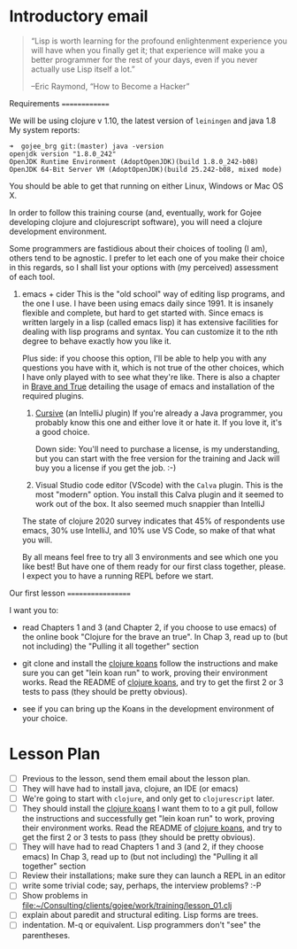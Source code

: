 * Introductory email

     #+begin_quote

“Lisp is worth learning for the profound enlightenment experience you
will have when you finally get it; that experience will make you a
better programmer for the rest of your days, even if you never
actually use Lisp itself a lot.”

      –Eric Raymond, “How to Become a Hacker”
     #+end_quote


 Requirements
 ==============

 We will be using clojure v 1.10, the latest version of =leiningen= and java 1.8
 My system reports:
: ➜  gojee_brg git:(master) java -version
: openjdk version "1.8.0_242"
: OpenJDK Runtime Environment (AdoptOpenJDK)(build 1.8.0_242-b08)
: OpenJDK 64-Bit Server VM (AdoptOpenJDK)(build 25.242-b08, mixed mode)

 You should be able to get that running on either Linux, Windows or Mac OS X.

 In order to follow this training course (and, eventually, work for Gojee
 developing clojure and clojurescript software), you will need a clojure development
 environment.

 Some programmers are fastidious about their choices of tooling (I am), others
 tend to be agnostic.  I prefer to let each one of you make their choice in this
 regards, so I shall list your options with (my perceived) assessment of each tool.

 1. emacs + cider
    This is the "old school" way of editing lisp programs, and the one I use.
    I have been using emacs daily since 1991.  It is insanely flexible and complete,
    but hard to get started with.  Since emacs is written largely in a lisp (called
    emacs lisp) it has extensive facilities for dealing with lisp programs and syntax.
    You can customize it to the nth degree to behave exactly how you like it.

    Plus side: if you choose this option, I'll be able to help you with any questions
    you have with it, which is not true of the other choices, which I have only played
    with to see what they're like.
    There is also a chapter in [[https://www.braveclojure.com/clojure-for-the-brave-and-true/][Brave and True]] detailing the usage of emacs and installation
    of the required plugins.

  2. [[https://cursive-ide.com/][Cursive]] (an IntelliJ plugin)
     If you're already a Java programmer, you probably know this one and either love
     it or hate it.  If you love it, it's a good choice.

     Down side: You'll need to purchase a license, is my
     understanding, but you can start with the free version for the
     training and Jack will buy you a license if you get the job.  :-)

  3. Visual Studio code editor (VScode) with the =Calva= plugin.
     This is the most "modern" option.  You install this Calva plugin and it seemed
     to work out of the box.  It also seemed much snappier than IntelliJ

  The state of clojure 2020 survey indicates that 45% of respondents use emacs,
  30% use IntelliJ, and 10% use VS Code, so make of that what you will.

  By all means feel free to try all 3 environments and see which one you like
  best!  But have one of them ready for our first class together, please.
  I expect you to have a running REPL before we start.

 Our first lesson
 ==================

 I want you to:

 - read Chapters 1 and 3 (and Chapter 2, if you choose to use emacs) of
   the online book "Clojure for the brave an true".
   In Chap 3, read up to (but not including) the "Pulling it all together" section

 - git clone and install the [[https://github.com/functional-koans/clojure-koans][clojure koans]]
   follow the instructions and make sure you can
   get "lein koan run" to work, proving their environment works.
   Read the README of  [[https://github.com/functional-koans/clojure-koans][clojure koans]], and try to get the first 2 or 3 tests to pass
   (they should be pretty obvious).

 - see if you can bring up the Koans in the development environment of your choice.

* Lesson Plan
 - [ ] Previous to the lesson, send them email about the lesson plan.
 - [ ] They will have had to install java, clojure, an IDE (or emacs)
 - [ ] We're going to start with =clojure=, and only get to =clojurescript= later.
 - [ ] They should install the [[https://github.com/functional-koans/clojure-koans][clojure koans]]
     I want them to to a git pull, follow the instructions and successfully
     get "lein koan run" to work, proving their environment works.
     Read the README of  [[https://github.com/functional-koans/clojure-koans][clojure koans]], and try to get the first 2 or 3 tests to pass
     (they should be pretty obvious).
 - [ ] They will have had to read Chapters 1 and 3 (and 2, if they choose emacs)
       In Chap 3, read up to (but not including) the "Pulling it all together" section
 - [ ] Review their installations; make sure they can launch a REPL in an editor
 - [ ] write some trivial code; say, perhaps, the interview problems? :-P
 - [ ] Show problems in [[file:work/training/lesson_01.clj][file:~/Consulting/clients/gojee/work/training/lesson_01.clj]]
 - [ ] explain about paredit and structural editing.  Lisp forms are trees.
 - [ ] indentation.  M-q or equivalent.  Lisp programmers don't "see" the parentheses.